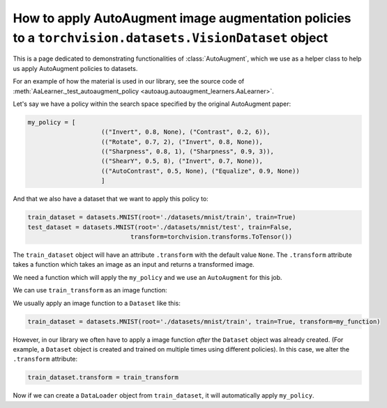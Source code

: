 How to apply AutoAugment image augmentation policies to a ``torchvision.datasets.VisionDataset`` object
--------------------------------------------------------------------------------------------------------


This is a page dedicated to demonstrating functionalities of :class:`AutoAugment`, which
we use as a helper class to help us apply AutoAugment policies to datasets.

For an example of how the material is used in our library, see the source code of
:meth:`AaLearner._test_autoaugment_policy <autoaug.autoaugment_learners.AaLearner>`.

Let's say we have a policy within the search space specified by the original 
AutoAugment paper:

.. code-block::

    my_policy = [
                        (("Invert", 0.8, None), ("Contrast", 0.2, 6)),
                        (("Rotate", 0.7, 2), ("Invert", 0.8, None)),
                        (("Sharpness", 0.8, 1), ("Sharpness", 0.9, 3)),
                        (("ShearY", 0.5, 8), ("Invert", 0.7, None)),
                        (("AutoContrast", 0.5, None), ("Equalize", 0.9, None))
                        ]

And that we also have a dataset that we want to apply this policy to:

.. code-block::

    train_dataset = datasets.MNIST(root='./datasets/mnist/train', train=True)
    test_dataset = datasets.MNIST(root='./datasets/mnist/test', train=False,
                                transform=torchvision.transforms.ToTensor())

The ``train_dataset`` object will have an attribute ``.transform`` with the 
default value ``None``.
The ``.transform`` attribute takes a function which takes an image as an input 
and returns a transformed image.

We need a function which will apply the ``my_policy`` and we use 
an ``AutoAugment`` for this job.

.. code-block::
    :caption: Creating an ``AutoAugment`` object and imbueing it with ``my_policy``.

    aa_transform = AutoAugment()
    aa_transform.subpolicies = my_policy
    train_transform = transforms.Compose([
                                            aa_transform,
                                            transforms.ToTensor()
                                        ])

We can use ``train_transform`` as an image function:

.. code-block::
    :caption: This function call will return an augmented image

    augmented_image = train_transform(original_image)

We usually apply an image function to a ``Dataset`` like this:

.. code-block::

    train_dataset = datasets.MNIST(root='./datasets/mnist/train', train=True, transform=my_function)

However, in our library we often have to apply a image function *after* the ``Dataset`` 
object was already created. (For example, a ``Dataset`` object is created and trained on
multiple times using different policies).
In this case, we alter the ``.transform`` attribute:

.. code-block::

    train_dataset.transform = train_transform

Now if we can create a ``DataLoader`` object from ``train_dataset``, it will automatically
apply ``my_policy``.
